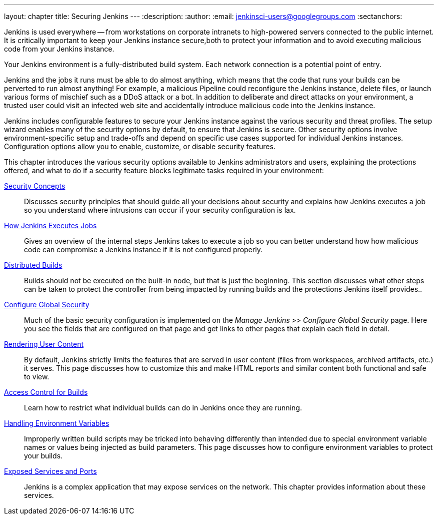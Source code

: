 ---
layout: chapter
title: Securing Jenkins
---
ifdef::backend-html5[]
:description:
:author:
:email: jenkinsci-users@googlegroups.com
:sectanchors:
endif::[]

Jenkins is used everywhere -- from workstations on corporate intranets to high-powered servers connected to the public internet.
It is critically important to keep your Jenkins instance secure,both to protect your information and to avoid executing malicious code from your Jenkins instance.

Your Jenkins environment is a fully-distributed build system.
Each network connection is a potential point of entry.

Jenkins and the jobs it runs must be able to do almost anything, which means that  the code that runs your builds can be perverted to run almost anything!
For example, a malicious Pipeline could reconfigure the Jenkins instance, delete files, or launch various forms of mischief such as a DDoS attack or a bot.
In addition to deliberate and direct attacks on your environment, a trusted user could visit an infected web site and accidentally introduce malicious code into the Jenkins instance.

Jenkins includes configurable features to secure your Jenkins instance against the various security and threat profiles.
The setup wizard enables many of the security options by default,
to ensure that Jenkins is secure.
Other security options involve environment-specific setup and trade-offs and depend on specific use cases supported for individual Jenkins instances.
Configuration options allow you to enable, customize, or disable security features.

// TODO the following only makes sense on the web site, not the PDF. Can it be disabled there?
// TODO the material below should be moved to other sections in this chapter.

This chapter introduces the various security options available to Jenkins administrators and users, explaining the protections offered, and what to do if a security feature blocks legitimate tasks required in your environment:

link:concepts-security[Security Concepts]::
Discusses security principles that should guide all your decisions about security and explains how Jenkins executes a job so you understand where intrusions can occur if your security configuration is lax.

link:/doc/book/security/how-jobs-execute/[How Jenkins Executes Jobs]::
Gives an overview of the internal steps Jenkins takes to execute a job so you can better understand how how malicious code can compromise a Jenkins instance if it is not configured properly.

link:controller-isolation[Distributed Builds]::
Builds should not be executed on the built-in node, but that is just the beginning.
This section discusses what other steps can be taken to protect the controller from being impacted by running builds and the protections Jenkins itself provides..

link:managing-security[Configure Global Security]::
Much of the basic security configuration is implemented on the _Manage Jenkins >> Configure Global Security_ page.
Here you see the fields that are configured on that page and get links to other pages that explain each field in detail.

link:user-content[Rendering User Content]::
By default, Jenkins strictly limits the features that are served in user content (files from workspaces, archived artifacts, etc.) it serves.
This page discusses how to customize this and make HTML reports and similar content both functional and safe to view.

link:build-authorization[Access Control for Builds]::
Learn how to restrict what individual builds can do in Jenkins once they are running.

link:environment-variables[Handling Environment Variables]::
Improperly written build scripts may be tricked into behaving differently than intended due to special environment variable names or values being injected as build parameters.
This page discusses how to configure environment variables to protect your builds.

link:services[Exposed Services and Ports]::
Jenkins is a complex application that may expose services on the network.
This chapter provides information about these services.


